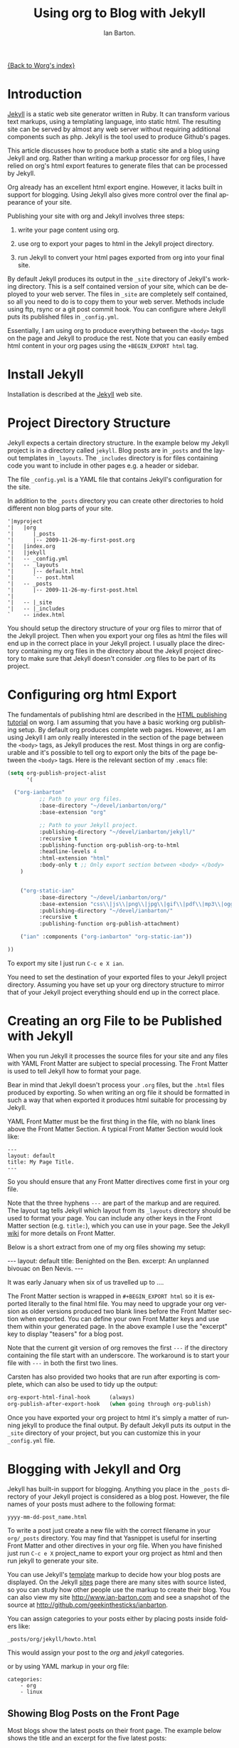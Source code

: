 #+TITLE: Using org to Blog with Jekyll
#+AUTHOR: Ian Barton.
#+EMAIL: ian@manor-farm.org
#+LANGUAGE: en
#+OPTIONS:    H:3 num:nil toc:t \n:nil ::t |:t ^:nil -:t f:t *:t tex:t d:(HIDE) tags:not-in-toc
#+STARTUP:    hidestars

[[file:index.org][{Back to Worg's index}]]

* Introduction
[[http://wiki.github.com/mojombo/jekyll][Jekyll]] is a static web site generator written in Ruby. It can
transform various text markups, using a templating language, into
static html. The resulting site can be served by almost any web server
without requiring additional components such as php. Jekyll is the
tool used to produce Github's pages.

This article discusses how to produce both a static site and a blog
using Jekyll and org. Rather than writing a markup processor for org
files, I have relied on org's html export features to generate files
that can be processed by Jekyll.

Org already has an excellent html export engine. However, it lacks
built in support for blogging. Using Jekyll also gives more control
over the final appearance of your site.

Publishing your site with org and Jekyll involves three steps:

1) write your page content using org.

2) use org to export your pages to html in the Jekyll project directory.

3) run Jekyll to convert your html pages exported from org into your
  final site.

By default Jekyll produces its output in the =_site= directory of
Jekyll's working directory. This is a self contained version of your
site, which can be deployed to your web server. The files in =_site= are
completely self contained, so all you need to do is to copy them to
your web server. Methods include using ftp, rsync or a git post commit
hook. You can configure where Jekyll puts its published files in
=_config.yml=.

Essentially, I am using org to produce everything between the =<body>=
tags on the page and Jekyll to produce the rest. Note that you can
easily embed html content in your org pages using the =+BEGIN_EXPORT html= tag.

* Install Jekyll

Installation is described at the [[http://github.com/mojombo/jekyll][Jekyll]] web site.

* Project Directory Structure
Jekyll expects a certain directory structure. In the example below my
Jekyll project is in a directory called =jekyll=. Blog posts are in
=_posts= and the layout templates in =_layouts=. The =_includes=
directory is for files containing code you want to include in other
pages e.g. a header or sidebar.

The file =_config.yml= is a YAML file that contains Jekyll's
configuration for the site.

In addition to the =_posts= directory you can create other directories
to hold different non blog parts of your site.

#+BEGIN_EXAMPLE
'|myproject
'|   |org
'|      |_posts
'|      |-- 2009-11-26-my-first-post.org
'|   |index.org
'|   |jekyll
'|   -- _config.yml
'|   -- _layouts
'|      |-- default.html
'|      `-- post.html
'|   -- _posts
'|      |-- 2009-11-26-my-first-post.html
'|
'|   -- |_site
'|   -- |_includes
`    -- index.html
#+END_EXAMPLE

You should setup the directory structure of your org files to mirror
that of the Jekyll project. Then when you export your org files as
html the files will end up in the correct place in your Jekyll
project. I usually place the directory containing my org files in the
directory about the Jekyll project directory to make sure that Jekyll
doesn't consider .org files to be part of its project.

* Configuring org html Export
The fundamentals of publishing html are described in the
[[https://orgmode.org/worg/org-tutorials/org-publish-html-tutorial.html][HTML publishing tutorial]] on worg. I am
assuming that you have a basic working org publishing setup. By
default org produces complete web pages. However, as I am using Jekyll
I am only really interested in the section of the page between the
=<body>= tags, as Jekyll produces the rest. Most things in org are
configurable and it's possible to tell org to export only the bits of
the page between the =<body>= tags. Here is the relevant section of my
=.emacs= file:

#+BEGIN_SRC emacs-lisp
(setq org-publish-project-alist
      '(

  ("org-ianbarton"
          ;; Path to your org files.
          :base-directory "~/devel/ianbarton/org/"
          :base-extension "org"

          ;; Path to your Jekyll project.
          :publishing-directory "~/devel/ianbarton/jekyll/"
          :recursive t
          :publishing-function org-publish-org-to-html
          :headline-levels 4
          :html-extension "html"
          :body-only t ;; Only export section between <body> </body>
    )


    ("org-static-ian"
          :base-directory "~/devel/ianbarton/org/"
          :base-extension "css\\|js\\|png\\|jpg\\|gif\\|pdf\\|mp3\\|ogg\\|swf\\|php"
          :publishing-directory "~/devel/ianbarton/"
          :recursive t
          :publishing-function org-publish-attachment)

    ("ian" :components ("org-ianbarton" "org-static-ian"))

))
#+END_SRC

To export my site I just run =C-c e X ian=.

You need to set the destination of your exported files to your Jekyll
project directory. Assuming you have set up your org directory
structure to mirror that of your Jekyll project everything should end
up in the correct place.

* Creating an org File to be Published with Jekyll
When you run Jekyll it processes the source files for your site and
any files with YAML Front Matter are subject to special processing. The
Front Matter is used to tell Jekyll how to format your page.

Bear in mind that Jekyll doesn't process your =.org= files, but the
=.html= files produced by exporting. So when writing an org file it
should be formatted in such a way that when exported it produces html
suitable for processing by Jekyll.

YAML Front Matter must be the first thing in the file, with
no blank lines above the Front Matter Section. A typical Front Matter
Section would look like:

#+begin_example
---
layout: default
title: My Page Title.
---
#+end_example

So you should ensure that any Front Matter directives come first in
your org file.

Note that the three hyphens =---= are part of the markup and are
required. The layout tag tells Jekyll which layout from its =_layouts=
directory should be used to format your page. You can include any
other keys in the Front Matter section (e.g. =title:=), which you can use
in your page. See the Jekyll [[http://wiki.github.com/mojombo/jekyll/yaml-front-matter][wiki]] for more details on Front Matter.

Below is a short extract from one of my org files showing my setup:

#+BEGIN_EXAMPLE org
#+STARTUP: showall indent
#+STARTUP: hidestars
#+BEGIN_EXPORT html
---
layout: default
title: Benighted on the Ben.
excerpt: An unplanned bivouac on Ben Nevis.
---
#+END_EXPORT
It was early January when six of us travelled up to ....
#+END_EXAMPLE

The Front Matter section is wrapped in =#+BEGIN_EXPORT html= so it is exported
literally to the final html file. You may need to upgrade your org
version as older versions produced two blank lines before the Front
Matter section when exported. You can define your own Front Matter keys and use
them within your generated page. In the above example I use the
"excerpt" key to display "teasers" for a blog post.

Note that the current git version of org removes the first =---= if the
directory containing the file start with an underscore. The workaround
is to start your file with =---= in both the first two lines.

Carsten has also provided two hooks that are run after exporting is
complete, which can also be used to tidy up the output:

#+BEGIN_SRC emacs-lisp
org-export-html-final-hook      (always)
org-publish-after-export-hook   (when going through org-publish)
#+END_SRC

Once you have exported your org project to html it's simply a matter
of running jekyll to produce the final output. By default Jekyll puts
its output in the =_site= directory of your project, but you can
customize this in your =_config.yml= file.

* Blogging with Jekyll and Org

Jekyll has built-in support for blogging. Anything you place in the
=_posts= directory of your Jekyll project is considered as a blog
post. However, the file names of your posts must adhere to the
following format:

#+BEGIN_EXAMPLE
yyyy-mm-dd-post_name.html
#+END_EXAMPLE

To write a post just create a new file with the correct filename in
your =org/_posts= directory. You may find that Yasnippet is useful for
inserting Front Matter and other directives in your org file. When you
have finished just run =C-c e X= project_name to export your org project
as html and then run jekyll to generate your site.

You can use Jekyll's [[http://wiki.github.com/mojombo/jekyll/template-data][template]] markup to decide how your blog posts are
displayed. On the Jekyll [[http://wiki.github.com/mojombo/jekyll/sites][sites]] page there are many sites with source
listed, so you can study how other people use the markup to create
their blog. You can also view my site http://www.ian-barton.com and
see a snapshot of the source at
http://github.com/geekinthesticks/ianbarton.

You can assign categories to your posts either by placing posts inside
folders like:

#+BEGIN_EXAMPLE
_posts/org/jekyll/howto.html
#+END_EXAMPLE

This would assign your post to the /org/ and /jekyll/ categories.

or by using YAML markup in your org file:

#+BEGIN_EXAMPLE
categories:
    - org
    - linux
#+END_EXAMPLE

** Showing Blog Posts on the Front Page
Most blogs show the latest posts on their front page. The example
below shows the title and an excerpt for the five latest posts:

#+BEGIN_EXAMPLE html
<ul class="posts">
{% for post in site.posts limit: 5 %}
  <div class="post_info">
    <li>
	    <a href="{{ post.url }}">{{ post.title }}</a>
	    <span>({{ post.date | date:"%Y-%m-%d" }})</span>
    </li>
    </br> <em>{{ post.excerpt }} </em>
    </div>
  {% endfor %}
</ul>
#+END_EXAMPLE

** Creating Archive Pages
You will probably only want to display a limited number of blog posts
on your front page. However, you will also want to make older pages
available. You can create a simple list of all blog posts using the
following markup:

#+begin_example html
<ul>
  {% for post in site.posts %}
  <li>
    <a href="{{ post.url }}" title="{{ post.title }}">
      <span class="date">
        <span class="day">{{ post.date | date: '%d' }}</span>
        <span class="month"><abbr>{{ post.date | date: '%b' }}</abbr></span>
        <span class="year">{{ post.date | date: '%Y' }}</span>
      </span>
      <span class="title">{{ post.title }}</span>
    </a>
  </li>
  {% endfor %}
</ul>
#+end_example

* Inserting Image
You will probably want to insert some images into your blog posts. I
use the following method:

#+BEGIN_EXAMPLE html
<img src ="/images/skiddaw.jpg"
alt="John and Ella on Skiddaw" align="left" width="300" height="250"
title="John and Ella on Skiddaw" class="img"</img>
#+END_EXAMPLE

Note that the class attribute refers to the class used to style the
image tag in your css. My css contains:

#+BEGIN_EXAMPLE css
img {
    margin: 15px;
    border: 1px solid blue;
}
#+END_EXAMPLE

Note that if you wish to have some space between your image and the
text, using padding in your css doesn't seem to work. I use margin,
which gives the same effect.

Whilst this works, it won't display captions for your
images. Unfortunately, after years of development xhtml doesn't seem
to provide an easy way to display image captions. I decided to use the
method described [[http://www.w3.org/Style/Examples/007/figures][here]]. An example from of floating a picture to the
right of the text is shown below.

In your =.org= file use the following html to embed the picture:

#+BEGIN_EXAMPLE html
<div class="photofloatr">
  <p><img src="myphoto.jpg" width="300"
    height="150" alt="My Mug Shot"></p>
  <p>A photo of me</p>
</div>
#+END_EXAMPLE

Now you need to add some information to your style sheet:

#+BEGIN_EXAMPLE css
div.photofloatr {
    float: right;
    border: thin silver solid;
    margin: 0.5em;
    padding: 0.5em;
}

div.photofloatr p {
  text-align: center;
  font-style: italic;
  font-size: smaller;
  text-indent: 0;
}
#+END_EXAMPLE

A third method, which I haven't tried myself, is to use the /jQuery EXIF/
plugin to extract the caption from the image EXIF data and use
Javascript to display it. See [[http://www.nihilogic.dk/labs/exif/][here]] for more details.

* Using Text Markup in Front Matte
By default text in the Front Matter part of your file isn't processed
by Jekyll's markup engine. However, you can use the Textilize filter
to convert your Front Matter string into HTML, formatted using textile
markup.

I use this to format my page excerpts, which I include in my org files
Front Matter markup. So in my sites index.html I have:

#+begin_example html
<li>
  <a href="{{ post.url }}">{{ post.title }}</a>
  <span>({{ post.date | date:"%Y-%m-%d" }})</span>
</li>
</br>
<em>{{ post.excerpt | textilize}}</em>
#+end_example

This lets me use textile markup in my page excerpts, which are defined
in my page's YAML Front Matter section.

* Version Control with Jekyl
Jekyll is amenable to using version control systems. If you follow my
suggested directory structure you can create a git repo to your top
level directory. You can then create a post-commit script that runs
the org html export and then runs Jekyll to generate your site.

* HappyBlogger's Jekyll Modification
Bjørn Arild Mæland has created some modifications to Jekyll to
provide some pre-processing to org files to allow for better
integration with Jekyll. You can find his code on [[http://github.com/bmaland/happyblogger][github]].

* Another example of Org-mode/Jekyll usage
The on-line documentation for [[file:../org-contrib/babel/index.org][Org-babel]] development is published on
[[http://github.com][github]] which uses jekyll.  The following code is used to publish one
blog post for every subheading of the first to top-level headings of a
org file which tracks Org-babel development.  The results can be seen
[[http://eschulte.github.io/babel-dev/][here]], and the code used to create this site is available [[http://github.com/eschulte/babel-dev/][here]].

#+begin_src emacs-lisp
  (save-excursion
    ;; map over all tasks entries
    (let ((dev-file (expand-file-name
                     "development.org"
                     (file-name-directory (buffer-file-name))))
          (posts-dir (expand-file-name
                      "_posts"
                      (file-name-directory (buffer-file-name))))
          (yaml-front-matter '(("layout" . "default"))))
      ;; go through both the tasks and bugs
      (mapc
       (lambda (top-level)
         (find-file dev-file)
         (goto-char (point-min))
         (outline-next-visible-heading 1)
         (org-map-tree
          (lambda ()
            (let* ((props (org-entry-properties))
                   (todo (cdr (assoc "TODO" props)))
                   (time (cdr (assoc "TIMESTAMP_IA" props))))
              ;; each task with a state and timestamp can be exported as a
              ;; jekyll blog post
              (when (and todo time)
                (message "time=%s" time)
                (let* ((heading (org-get-heading))
                       (title (replace-regexp-in-string
                               "[:=\(\)\?]" ""
                               (replace-regexp-in-string
                                "[ \t]" "-" heading)))
                       (str-time (and (string-match "\\([[:digit:]\-]+\\) " time)
                                      (match-string 1 time)))
                       (to-file (format "%s-%s.html" str-time title))
                       (org-buffer (current-buffer))
                       (yaml-front-matter (cons (cons "title" heading) yaml-front-matter))
                       html)
                  (org-narrow-to-subtree)
                  (setq html (org-export-as-html nil nil nil 'string t nil))
                  (set-buffer org-buffer) (widen)
                  (with-temp-file (expand-file-name to-file posts-dir)
                    (when yaml-front-matter
                      (insert "---\n")
                      (mapc (lambda (pair) (insert (format "%s: %s\n" (car pair) (cdr pair))))
                            yaml-front-matter)
                      (insert "---\n\n"))
                    (insert html))
                  (get-buffer org-buffer)))))))
       '(1 2))))
#+end_src

* Other Blog Solutions for org

** Blorgit
[[https://orgmode.org/worg/blorgit.html][Blorgit]] uses org mode for markup and runs on the Sinatra mini
framework. It is amenable to using git for posting and maintenance.

** ikiwiki
[[http://ikiwiki.info/][ikiwiki]] is a web site compiler written in Perl. In many ways it is
similar to Jekyll, but has closer integration with version control
systems. It supports blogging and has many plugins.

There is an org mode plugin by [[http://www.golden-gryphon.com/blog/manoj/blog/2008/06/08/Using_org-mode_with_Ikiwiki/][Manoj]], which lets you write your posts in org
and converts them to html suitable for processing by ikiwiki.

